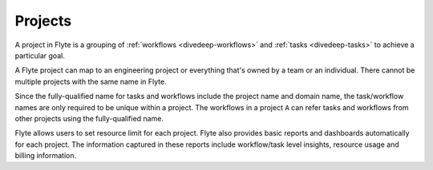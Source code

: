 .. _divedeep-projects:

Projects
========
A project in Flyte is a grouping of :ref:`workflows <divedeep-workflows>` and :ref:`tasks <divedeep-tasks>` to achieve a particular goal. 

A Flyte project can map to an engineering project or everything that's owned by a team or an individual. There cannot be multiple projects with the same name in Flyte. 

Since the fully-qualified name for tasks and workflows include the project name and domain name, the task/workflow names are only required to be unique within a project. The workflows in a project ``A`` can refer tasks and workflows from other projects using the fully-qualified name.

Flyte allows users to set resource limit for each project. Flyte also provides basic reports and dashboards automatically for each project. The information captured in these reports include workflow/task level insights, resource usage and billing information.